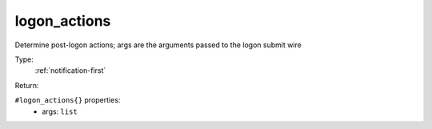 .. _logon_actions:

logon_actions
^^^^^^^^^^^^^

Determine post-logon actions; args are the arguments passed to the logon 
submit wire 


Type: 
    :ref:`notification-first`

Return: 
    

``#logon_actions{}`` properties:
    - args: ``list``
